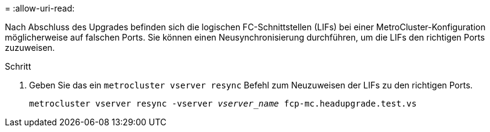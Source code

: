 = 
:allow-uri-read: 


Nach Abschluss des Upgrades befinden sich die logischen FC-Schnittstellen (LIFs) bei einer MetroCluster-Konfiguration möglicherweise auf falschen Ports. Sie können einen Neusynchronisierung durchführen, um die LIFs den richtigen Ports zuzuweisen.

.Schritt
. Geben Sie das ein `metrocluster vserver resync` Befehl zum Neuzuweisen der LIFs zu den richtigen Ports.
+
`metrocluster vserver resync -vserver _vserver_name_ fcp-mc.headupgrade.test.vs`


